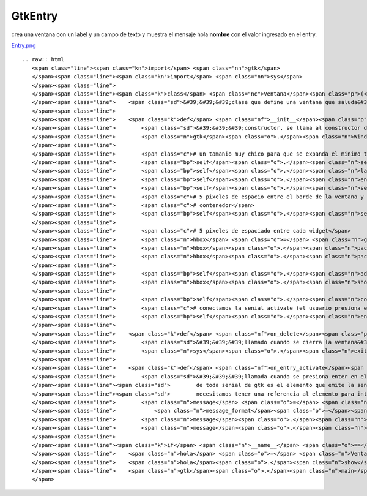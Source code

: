 
GtkEntry
--------

crea una ventana con un label y un campo de texto y muestra el mensaje hola **nombre** con el valor ingresado en el entry.

`Entry.png </wiki/Recetario/Gui/Gtk/Entry/attachment/584/Entry.png>`_

::

   .. raw:: html
      <span class="line"><span class="kn">import</span> <span class="nn">gtk</span>
      </span><span class="line"><span class="kn">import</span> <span class="nn">sys</span>
      </span><span class="line">
      </span><span class="line"><span class="k">class</span> <span class="nc">Ventana</span><span class="p">(</span><span class="n">gtk</span><span class="o">.</span><span class="n">Window</span><span class="p">):</span>
      </span><span class="line">    <span class="sd">&#39;&#39;&#39;clase que define una ventana que saluda&#39;&#39;&#39;</span>
      </span><span class="line">
      </span><span class="line">    <span class="k">def</span> <span class="nf">__init__</span><span class="p">(</span><span class="bp">self</span><span class="p">):</span>
      </span><span class="line">        <span class="sd">&#39;&#39;&#39;constructor, se llama al constructor de la clase padre&#39;&#39;&#39;</span>
      </span><span class="line">        <span class="n">gtk</span><span class="o">.</span><span class="n">Window</span><span class="o">.</span><span class="n">__init__</span><span class="p">(</span><span class="bp">self</span><span class="p">)</span>
      </span><span class="line">
      </span><span class="line">        <span class="c"># un tamanio muy chico para que se expanda el minimo tamanio necesario</span>
      </span><span class="line">        <span class="bp">self</span><span class="o">.</span><span class="n">set_default_size</span><span class="p">(</span><span class="mi">10</span><span class="p">,</span> <span class="mi">10</span><span class="p">)</span>
      </span><span class="line">        <span class="bp">self</span><span class="o">.</span><span class="n">label</span> <span class="o">=</span> <span class="n">gtk</span><span class="o">.</span><span class="n">Label</span><span class="p">(</span><span class="s">&quot;nombre&quot;</span><span class="p">)</span>
      </span><span class="line">        <span class="bp">self</span><span class="o">.</span><span class="n">entry</span> <span class="o">=</span> <span class="n">gtk</span><span class="o">.</span><span class="n">Entry</span><span class="p">()</span>
      </span><span class="line">        <span class="bp">self</span><span class="o">.</span><span class="n">set_title</span><span class="p">(</span><span class="s">&quot;entry&quot;</span><span class="p">)</span>
      </span><span class="line">        <span class="c"># 5 pixeles de espacio entre el borde de la ventana y el primer</span>
      </span><span class="line">        <span class="c"># contenedor</span>
      </span><span class="line">        <span class="bp">self</span><span class="o">.</span><span class="n">set_border_width</span><span class="p">(</span><span class="mi">5</span><span class="p">)</span>
      </span><span class="line">
      </span><span class="line">        <span class="c"># 5 pixeles de espaciado entre cada widget</span>
      </span><span class="line">        <span class="n">hbox</span> <span class="o">=</span> <span class="n">gtk</span><span class="o">.</span><span class="n">HBox</span><span class="p">(</span><span class="n">spacing</span><span class="o">=</span><span class="mi">5</span><span class="p">)</span>
      </span><span class="line">        <span class="n">hbox</span><span class="o">.</span><span class="n">pack_start</span><span class="p">(</span><span class="bp">self</span><span class="o">.</span><span class="n">label</span><span class="p">)</span>
      </span><span class="line">        <span class="n">hbox</span><span class="o">.</span><span class="n">pack_start</span><span class="p">(</span><span class="bp">self</span><span class="o">.</span><span class="n">entry</span><span class="p">)</span>
      </span><span class="line">
      </span><span class="line">        <span class="bp">self</span><span class="o">.</span><span class="n">add</span><span class="p">(</span><span class="n">hbox</span><span class="p">)</span>
      </span><span class="line">        <span class="n">hbox</span><span class="o">.</span><span class="n">show_all</span><span class="p">()</span>
      </span><span class="line">
      </span><span class="line">        <span class="bp">self</span><span class="o">.</span><span class="n">connect</span><span class="p">(</span><span class="s">&quot;delete-event&quot;</span><span class="p">,</span> <span class="bp">self</span><span class="o">.</span><span class="n">on_delete</span><span class="p">)</span>
      </span><span class="line">        <span class="c"># conectamos la senial activate (el usuario presiona enter)</span>
      </span><span class="line">        <span class="bp">self</span><span class="o">.</span><span class="n">entry</span><span class="o">.</span><span class="n">connect</span><span class="p">(</span><span class="s">&quot;activate&quot;</span><span class="p">,</span> <span class="bp">self</span><span class="o">.</span><span class="n">on_entry_activate</span><span class="p">)</span>
      </span><span class="line">
      </span><span class="line">    <span class="k">def</span> <span class="nf">on_delete</span><span class="p">(</span><span class="bp">self</span><span class="p">,</span> <span class="n">window</span><span class="p">,</span> <span class="n">event</span><span class="p">):</span>
      </span><span class="line">        <span class="sd">&#39;&#39;&#39;llamado cuando se cierra la ventana&#39;&#39;&#39;</span>
      </span><span class="line">        <span class="n">sys</span><span class="o">.</span><span class="n">exit</span><span class="p">(</span><span class="mi">0</span><span class="p">)</span>
      </span><span class="line">
      </span><span class="line">    <span class="k">def</span> <span class="nf">on_entry_activate</span><span class="p">(</span><span class="bp">self</span><span class="p">,</span> <span class="n">entry</span><span class="p">):</span>
      </span><span class="line">        <span class="sd">&#39;&#39;&#39;llamada cuando se presiona enter en el entry, el primer elemento</span>
      </span><span class="line"><span class="sd">        de toda senial de gtk es el elemento que emite la senial, asi que no</span>
      </span><span class="line"><span class="sd">        necesitamos tener una referencia al elemento para interactuar con el&#39;&#39;&#39;</span>
      </span><span class="line">        <span class="n">message</span> <span class="o">=</span> <span class="n">gtk</span><span class="o">.</span><span class="n">MessageDialog</span><span class="p">(</span><span class="n">buttons</span><span class="o">=</span><span class="n">gtk</span><span class="o">.</span><span class="n">BUTTONS_OK</span><span class="p">,</span>
      </span><span class="line">            <span class="n">message_format</span><span class="o">=</span><span class="s">&quot;hola &quot;</span> <span class="o">+</span> <span class="n">entry</span><span class="o">.</span><span class="n">get_text</span><span class="p">())</span>
      </span><span class="line">        <span class="n">message</span><span class="o">.</span><span class="n">run</span><span class="p">()</span>
      </span><span class="line">        <span class="n">message</span><span class="o">.</span><span class="n">hide</span><span class="p">()</span>
      </span><span class="line">
      </span><span class="line"><span class="k">if</span> <span class="n">__name__</span> <span class="o">==</span> <span class="s">&quot;__main__&quot;</span><span class="p">:</span>
      </span><span class="line">    <span class="n">hola</span> <span class="o">=</span> <span class="n">Ventana</span><span class="p">()</span>
      </span><span class="line">    <span class="n">hola</span><span class="o">.</span><span class="n">show</span><span class="p">()</span>
      </span><span class="line">    <span class="n">gtk</span><span class="o">.</span><span class="n">main</span><span class="p">()</span>
      </span>


